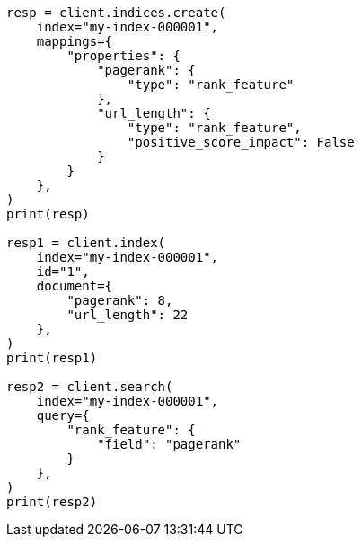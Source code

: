 // This file is autogenerated, DO NOT EDIT
// mapping/types/rank-feature.asciidoc:11

[source, python]
----
resp = client.indices.create(
    index="my-index-000001",
    mappings={
        "properties": {
            "pagerank": {
                "type": "rank_feature"
            },
            "url_length": {
                "type": "rank_feature",
                "positive_score_impact": False
            }
        }
    },
)
print(resp)

resp1 = client.index(
    index="my-index-000001",
    id="1",
    document={
        "pagerank": 8,
        "url_length": 22
    },
)
print(resp1)

resp2 = client.search(
    index="my-index-000001",
    query={
        "rank_feature": {
            "field": "pagerank"
        }
    },
)
print(resp2)
----
